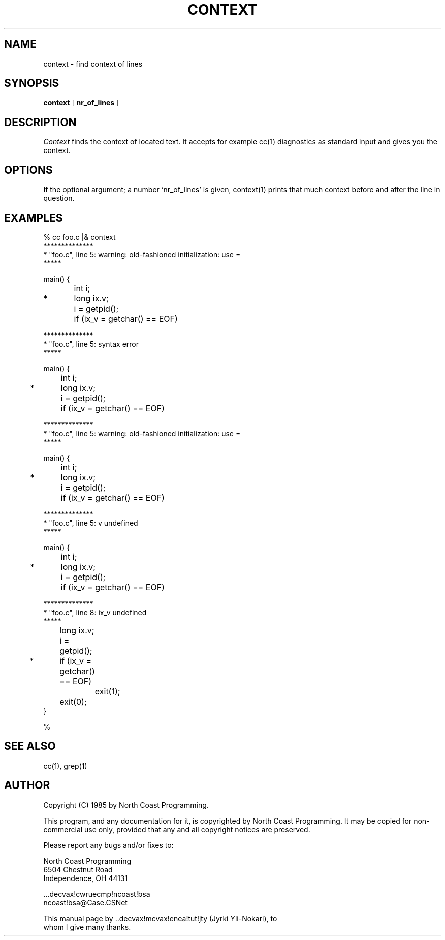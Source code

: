 .TH CONTEXT 1 "6 June 1985"
.\" $Header: context.c,v 1.4 85/05/27 21:51:34 bsa Exp $
.SH NAME
context \- find context of lines
.SH SYNOPSIS
.B context
[
.B nr_of_lines
]
.PP
.SH DESCRIPTION
.I Context
finds the context of located text. It accepts for example
cc(1) diagnostics as standard input and gives you the context.
.SH OPTIONS
If the optional argument; a number `nr_of_lines' is given,
context(1) prints that much context before
and after the line in question.
.SH EXAMPLES
.nf
% cc foo.c |& context
**************
* "foo.c", line 5: warning: old-fashioned initialization: use =
*****
  
  main() {
  	int i;
* 	long ix.v;
  	
  	i = getpid();
  	if (ix_v = getchar() == EOF)

**************
* "foo.c", line 5: syntax error
*****
  
  main() {
  	int i;
* 	long ix.v;
  	
  	i = getpid();
  	if (ix_v = getchar() == EOF)

**************
* "foo.c", line 5: warning: old-fashioned initialization: use =
*****
  
  main() {
  	int i;
* 	long ix.v;
  	
  	i = getpid();
  	if (ix_v = getchar() == EOF)

**************
* "foo.c", line 5: v undefined
*****
  
  main() {
  	int i;
* 	long ix.v;
  	
  	i = getpid();
  	if (ix_v = getchar() == EOF)

**************
* "foo.c", line 8: ix_v undefined
*****
  	long ix.v;
  	
  	i = getpid();
* 	if (ix_v = getchar() == EOF)
  		exit(1);
  	exit(0);
  }


%
.fi
.SH "SEE ALSO"
cc(1), grep(1)
.SH AUTHOR
Copyright (C) 1985 by North Coast Programming.

This program, and any documentation for it, is copyrighted by North Coast
Programming.  It may be copied for non-commercial use only, provided that
any and all copyright notices are preserved.

Please report any bugs and/or fixes to:

.nf
North Coast Programming
6504 Chestnut Road
Independence, OH 44131

\&...decvax!cwruecmp!ncoast!bsa
ncoast!bsa@Case.CSNet

This manual page by ..decvax!mcvax!enea!tut!jty (Jyrki Yli-Nokari), to
whom I give many thanks.
